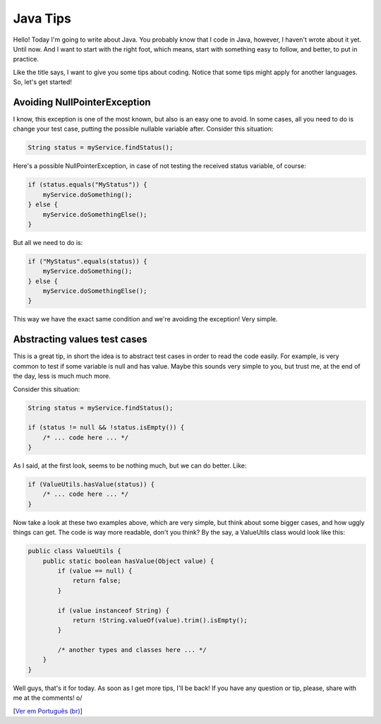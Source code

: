 Java Tips
=========

.. lang: en

.. tags: java

Hello! Today I'm going to write about Java. You probably know that I code in Java, however, I haven't wrote about it yet. Until now. And I want to start with the right foot, which means, start with something easy to follow, and better, to put in practice.

Like the title says, I want to give you some tips about coding. Notice that some tips might apply for another languages. So, let's get started!

.. read_more

Avoiding NullPointerException
-----------------------------

I know, this exception is one of the most known, but also is an easy one to avoid. In some cases, all you need to do is change your test case, putting the possible nullable variable after. Consider this situation:

.. sourcecode:: java

 String status = myService.findStatus();

Here's a possible NullPointerException, in case of not testing the received status variable, of course:

.. sourcecode:: java

 if (status.equals("MyStatus")) {
     myService.doSomething();
 } else {
     myService.doSomethingElse();
 }

But all we need to do is:

.. sourcecode:: java

 if ("MyStatus".equals(status)) {
     myService.doSomething();
 } else {
     myService.doSomethingElse();
 }

This way we have the exact same condition and we're avoiding the exception! Very simple.

Abstracting values test cases
-----------------------------

This is a great tip, in short the idea is to abstract test cases in order to read the code easily. For example, is very common to test if some variable is null and has value. Maybe this sounds very simple to you, but trust me, at the end of the day, less is much much more.

Consider this situation:

.. sourcecode:: java

 String status = myService.findStatus();

 if (status != null && !status.isEmpty()) {
     /* ... code here ... */
 }

As I said, at the first look, seems to be nothing much, but we can do better. Like:

.. sourcecode:: java
 
 if (ValueUtils.hasValue(status)) {
     /* ... code here ... */
 }

Now take a look at these two examples above, which are very simple, but think about some bigger cases, and how uggly things can get. The code is way more readable, don't you think? By the say, a ValueUtils class would look like this:

.. sourcecode:: java

 public class ValueUtils {
     public static boolean hasValue(Object value) {
         if (value == null) {
             return false;
         }

         if (value instanceof String) {
             return !String.valueOf(value).trim().isEmpty();
         }

         /* another types and classes here ... */
     }
 }

Well guys, that's it for today. As soon as I get more tips, I'll be back! If you have any question or tip, please, share with me at the comments! o/

[`Ver em Português (br)`_]

.. _`Ver em Português (br)`: /post/dicas-java
